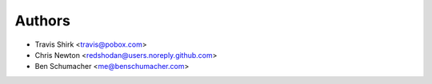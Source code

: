 Authors
-------

* Travis Shirk <travis@pobox.com>
* Chris Newton <redshodan@users.noreply.github.com>
* Ben Schumacher <me@benschumacher.com>
